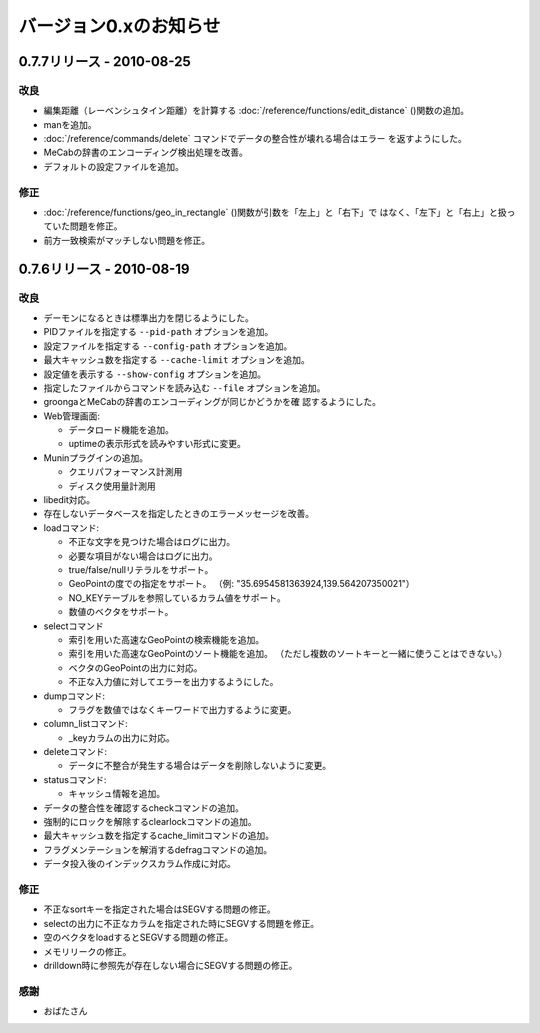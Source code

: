 .. -*- rst -*-

.. highlightlang:: none

バージョン0.xのお知らせ
=======================

0.7.7リリース - 2010-08-25
--------------------------

改良
^^^^

* 編集距離（レーベンシュタイン距離）を計算する
  :doc:`/reference/functions/edit_distance` ()関数の追加。

* manを追加。

* :doc:`/reference/commands/delete` コマンドでデータの整合性が壊れる場合はエラー
  を返すようにした。

* MeCabの辞書のエンコーディング検出処理を改善。

* デフォルトの設定ファイルを追加。

修正
^^^^

* :doc:`/reference/functions/geo_in_rectangle` ()関数が引数を「左上」と「右下」で
  はなく、「左下」と「右上」と扱っていた問題を修正。

* 前方一致検索がマッチしない問題を修正。


0.7.6リリース - 2010-08-19
--------------------------

改良
^^^^

* デーモンになるときは標準出力を閉じるようにした。

* PIDファイルを指定する ``--pid-path`` オプションを追加。

* 設定ファイルを指定する ``--config-path`` オプションを追加。

* 最大キャッシュ数を指定する ``--cache-limit`` オプションを追加。

* 設定値を表示する ``--show-config`` オプションを追加。

* 指定したファイルからコマンドを読み込む ``--file`` オプションを追加。

* groongaとMeCabの辞書のエンコーディングが同じかどうかを確
  認するようにした。

* Web管理画面:

  - データロード機能を追加。
  - uptimeの表示形式を読みやすい形式に変更。

* Muninプラグインの追加。

  - クエリパフォーマンス計測用
  - ディスク使用量計測用

* libedit対応。

* 存在しないデータベースを指定したときのエラーメッセージを改善。

* loadコマンド:

  - 不正な文字を見つけた場合はログに出力。
  - 必要な項目がない場合はログに出力。
  - true/false/nullリテラルをサポート。
  - GeoPointの度での指定をサポート。
    （例: "35.6954581363924,139.564207350021"）
  - NO_KEYテーブルを参照しているカラム値をサポート。
  - 数値のベクタをサポート。

* selectコマンド

  - 索引を用いた高速なGeoPointの検索機能を追加。
  - 索引を用いた高速なGeoPointのソート機能を追加。
    （ただし複数のソートキーと一緒に使うことはできない。）
  - ベクタのGeoPointの出力に対応。
  - 不正な入力値に対してエラーを出力するようにした。

* dumpコマンド:

  - フラグを数値ではなくキーワードで出力するように変更。

* column_listコマンド:

  - _keyカラムの出力に対応。

* deleteコマンド:

  - データに不整合が発生する場合はデータを削除しないように変更。

* statusコマンド:

  - キャッシュ情報を追加。

* データの整合性を確認するcheckコマンドの追加。

* 強制的にロックを解除するclearlockコマンドの追加。

* 最大キャッシュ数を指定するcache_limitコマンドの追加。

* フラグメンテーションを解消するdefragコマンドの追加。

* データ投入後のインデックスカラム作成に対応。

修正
^^^^

* 不正なsortキーを指定された場合はSEGVする問題の修正。
* selectの出力に不正なカラムを指定された時にSEGVする問題を修正。
* 空のベクタをloadするとSEGVする問題の修正。
* メモリリークの修正。
* drilldown時に参照先が存在しない場合にSEGVする問題の修正。

感謝
^^^^

* おばたさん

